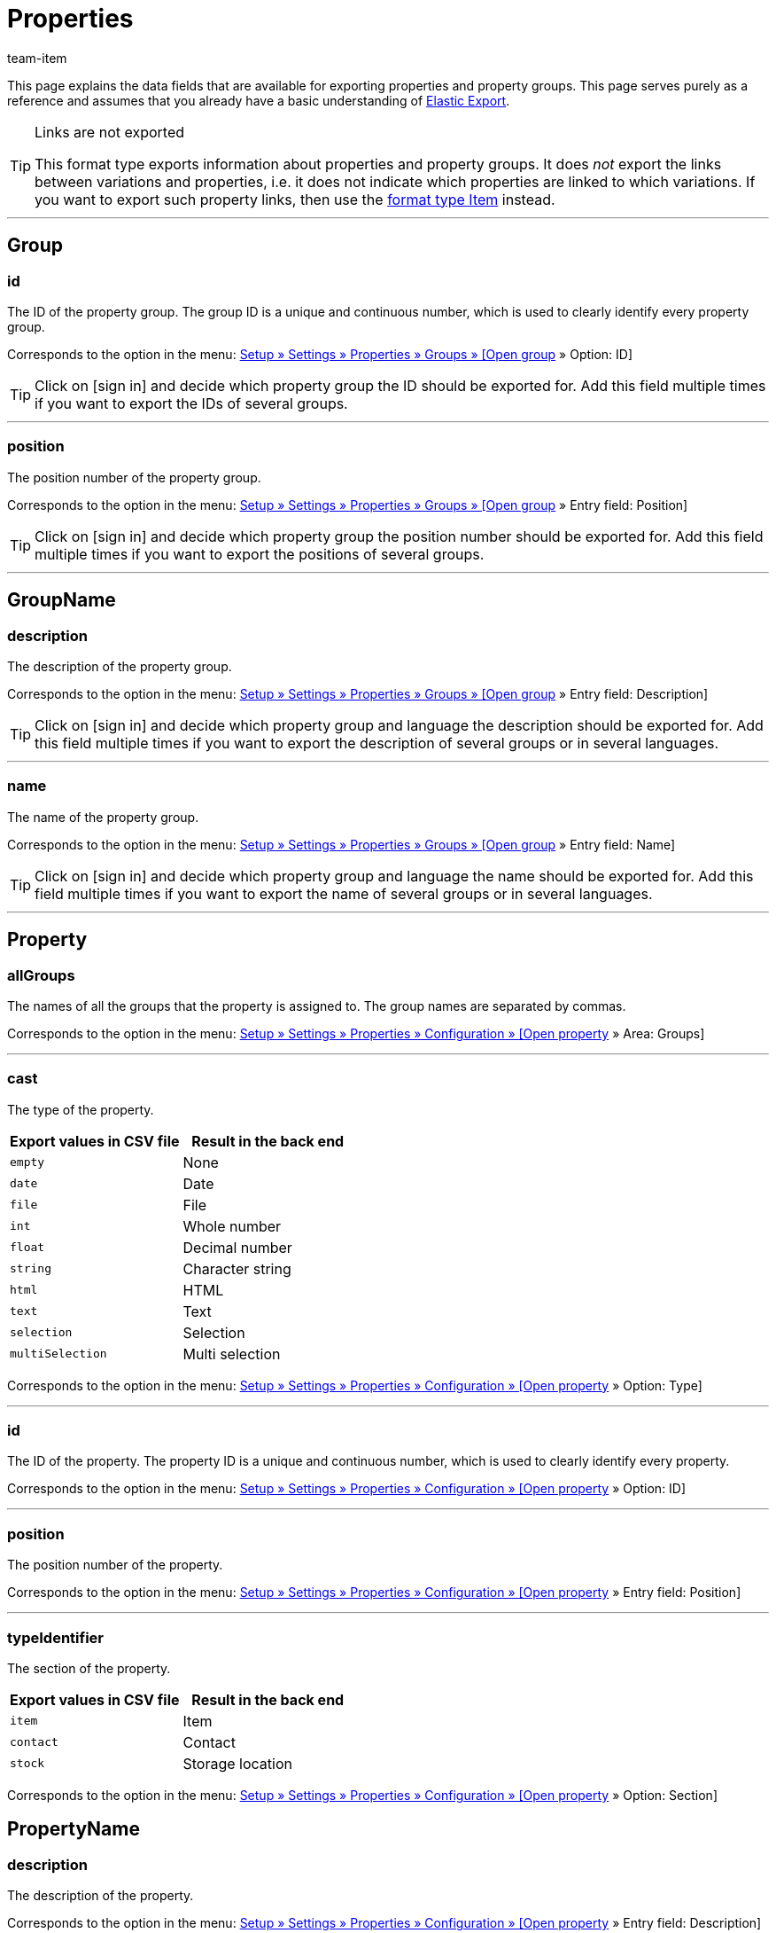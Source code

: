 = Properties
:lang: en
:keywords: Exporting property, Exporting properties, Property exporting, Properties exporting, Property export, Properties export, Export property, Export properties, Property-Export, Properties-Export, Export-Property, Export-Properties
:position: 70
:url: data/exporting-data/FormatDesigner/format-types/properties
:author: team-item

////
zuletzt bearbeitet 03.08.2021
////

This page explains the data fields that are available for exporting properties and property groups.
This page serves purely as a reference and assumes that you already have a basic understanding of xref:data:elastic-export.adoc#[Elastic Export].

[TIP]
.Links are not exported
====
This format type exports information about properties and property groups.
It does _not_ export the links between variations and properties, i.e. it does not indicate which properties are linked to which variations.
If you want to export such property links, then use the xref:data:item.adoc#1600[format type Item] instead.
====

'''
[#100]
== Group

=== id

The ID of the property group.
The group ID is a unique and continuous number, which is used to clearly identify every property group.

Corresponds to the option in the menu: xref:item:properties.adoc#1200[Setup » Settings » Properties » Groups » [Open group] » Option: ID]

[TIP]
Click on icon:sign-in[role="darkGrey"] and decide which property group the ID should be exported for.
Add this field multiple times if you want to export the IDs of several groups.

'''
=== position

The position number of the property group.

Corresponds to the option in the menu: xref:item:properties.adoc#1200[Setup » Settings » Properties » Groups » [Open group] » Entry field: Position]

[TIP]
Click on icon:sign-in[role="darkGrey"] and decide which property group the position number should be exported for.
Add this field multiple times if you want to export the positions of several groups.

'''
[#200]
== GroupName

=== description

The description of the property group.

Corresponds to the option in the menu: xref:item:properties.adoc#1200[Setup » Settings » Properties » Groups » [Open group] » Entry field: Description]

[TIP]
Click on icon:sign-in[role="darkGrey"] and decide which property group and language the description should be exported for.
Add this field multiple times if you want to export the description of several groups or in several languages.

'''
=== name

The name of the property group.

Corresponds to the option in the menu: xref:item:properties.adoc#1200[Setup » Settings » Properties » Groups » [Open group] » Entry field: Name]

[TIP]
Click on icon:sign-in[role="darkGrey"] and decide which property group and language the name should be exported for.
Add this field multiple times if you want to export the name of several groups or in several languages.

'''
[#300]
== Property

=== allGroups

The names of all the groups that the property is assigned to.
The group names are separated by commas.

Corresponds to the option in the menu: xref:item:properties.adoc#600[Setup » Settings » Properties » Configuration » [Open property] » Area: Groups]

'''
=== cast

The type of the property.

[cols="1,1"]
|====
|Export values in CSV file |Result in the back end

|`empty`
|None

|`date`
|Date

|`file`
|File

|`int`
|Whole number

|`float`
|Decimal number

|`string`
|Character string

|`html`
|HTML

|`text`
|Text

|`selection`
|Selection

|`multiSelection`
|Multi selection
|====

Corresponds to the option in the menu: xref:item:properties.adoc#600[Setup » Settings » Properties » Configuration » [Open property] » Option: Type]

'''
=== id

The ID of the property.
The property ID is a unique and continuous number, which is used to clearly identify every property.

Corresponds to the option in the menu: xref:item:properties.adoc#600[Setup » Settings » Properties » Configuration » [Open property] » Option: ID]

'''
=== position

The position number of the property.

Corresponds to the option in the menu: xref:item:properties.adoc#600[Setup » Settings » Properties » Configuration » [Open property] » Entry field: Position]

'''
=== typeIdentifier

The section of the property.

[cols="1,1"]
|====
|Export values in CSV file |Result in the back end

|`item`
|Item

|`contact`
|Contact

|`stock`
|Storage location
|====

Corresponds to the option in the menu: xref:item:properties.adoc#600[Setup » Settings » Properties » Configuration » [Open property] » Option: Section]

[#400]
== PropertyName

=== description

The description of the property.

Corresponds to the option in the menu: xref:item:properties.adoc#600[Setup » Settings » Properties » Configuration » [Open property] » Entry field: Description]

[TIP]
Click on icon:sign-in[role="darkGrey"] and decide which language the description should be exported in.
Add this field multiple times if you want to export the description in several languages.

'''
=== name

The name of the property.

Corresponds to the option in the menu: xref:item:properties.adoc#600[Setup » Settings » Properties » Configuration » [Open property] » Entry field: Name]

[TIP]
Click on icon:sign-in[role="darkGrey"] and decide which language the name should be exported in.
Add this field multiple times if you want to export the name in several languages.


'''
[#500]
== custom_value

<<table-fields-custom-values>> lists the fields available for exporting custom values.

[[table-fields-custom-values]]
.Fields for exporting custom values
[cols="1,3"]
|====
|Field |Explanation

|custom_value
|Custom value
|====

[#600]
== date
<<table-field-date>> lists the field available for exporting the current date. For further information, refer to this link:http://php.net/manual/en/function.date.php[page^]{nbsp}icon:external-link[].

[[table-field-date]]
.Field for exporting the current date
[cols="1,3"]
|====
|Field |Explanation

|date
|Current date
|====
